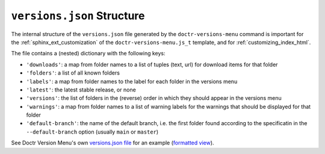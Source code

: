 .. _versions_json_structure:

===========================
``versions.json`` Structure
===========================

The internal structure of the ``versions.json`` file generated by the
``doctr-versions-menu`` command is important for the
:ref:`sphinx_ext_customization` of the ``doctr-versions-menu.js_t`` template,
and for :ref:`customizing_index_html`.

The file contains a (nested) dictionary with the following keys:

* ``'downloads'``: a map from folder names to a list of tuples (text, url) for download items for that folder
* ``'folders'``: a list of all known folders
* ``'labels'``: a map from folder names to the label for each folder in the versions menu
* ``'latest'``: the latest stable release, or none
* ``'versions'``: the list of folders in the (reverse) order in which they should appear in the versions menu
* ``'warnings'``: a map from folder names to a list of warning labels for the warnings that should be displayed for that folder
* ``'default-branch'``: the name of the default branch, i.e. the first folder found according to the specificatin in the ``--default-branch`` option (usually ``main`` or ``master``)

See Doctr Version Menu's own `versions.json file`_ for an example (`formatted view`_).

.. _versions.json file: https://raw.githubusercontent.com/goerz/doctr_versions_menu/gh-pages/versions.json
.. _formatted view: https://jsonformatter.curiousconcept.com/?data=%20https://raw.githubusercontent.com/goerz/doctr_versions_menu/gh-pages/versions.json&spec=skip&process=true&template=twospaces
